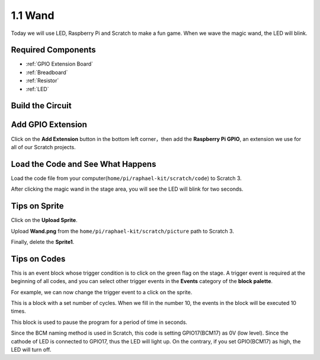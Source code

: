 1.1 Wand
=================

Today we will use LED, Raspberry Pi and Scratch to make a fun game. When we wave the magic wand, the LED will blink.

.. image:: media/1.1_header.png

Required Components
-------------------------

.. image:: media/1.1_list.png

* :ref:`GPIO Extension Board`
* :ref:`Breadboard`
* :ref:`Resistor`
* :ref:`LED`

Build the Circuit
-----------------------

.. image:: media/1.1_image49.png

Add GPIO Extension
---------------------

Click on the **Add Extension** button in the bottom left corner，then add the **Raspberry Pi GPIO**, an extension we use for all of our Scratch projects.

.. image:: media/1.1_scratchled1.png
    :align: center

.. image:: media/1.1_scratchled2.png
    :align: center

.. image:: media/1.1_scratchled3.png
    :align: center

Load the Code and See What Happens
-----------------------------------------

Load the code file from your computer(``home/pi/raphael-kit/scratch/code``) to Scratch 3.

.. image:: media/1.1_scratch_step1.png

.. image:: media/1.1_scratch_step2.png

After clicking the magic wand in the stage area, you will see the LED will blink for two seconds.

.. image:: media/1.1_step3.png


Tips on Sprite
----------------

Click on the **Upload Sprite**.

.. image:: media/1.1_upload_sprite.png

Upload **Wand.png** from the ``home/pi/raphael-kit/scratch/picture`` path to Scratch 3.

.. image:: media/1.1_upload.png

Finally, delete the **Sprite1**.

.. image:: media/1.1_delete.png

Tips on Codes
--------------

.. image:: media/1.1_LED1.png
  :width: 300

This is an event block whose trigger condition is to click on the green flag on the stage. A trigger event is required at the beginning of all codes, and you can select other trigger events in the **Events** category of the **block palette**.

.. image:: media/1.1_events.png
  :width: 300

For example, we can now change the trigger event to a click on the sprite.

.. image:: media/1.1_LED2.png
  :width: 300

This is a block with a set number of cycles. When we fill in the number 10, the events in the block will be executed 10 times.

.. image:: media/1.1_LED4.png
  :width: 300

This block is used to pause the program for a period of time in seconds.

.. image:: media/1.1_LED3.png
  :width: 500

Since the BCM naming method is used in Scratch, this code is setting GPIO17(BCM17) as 0V (low level). Since the cathode of LED is connected to GPIO17, thus the LED will light up. On the contrary, if you set GPIO(BCM17) as high, the LED will turn off.